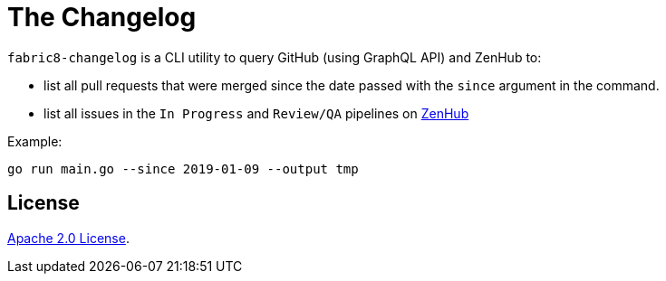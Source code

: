 = The Changelog

`fabric8-changelog` is a CLI utility to query GitHub (using GraphQL API) and ZenHub to:

- list all pull requests that were merged since the date passed with the `since` argument in the command.
- list all issues in the `In Progress` and `Review/QA` pipelines on https://app.zenhub.com/workspaces/devtools-core-5bdfeabf4b5806bc2bf11714/boards?milestones=Sprint%20160%232019-01-14&filterLogic=any&repos=96831576,139610958,85101045,151805548,152724098,144640567,96795323,110860318,58177665,153406574,155361858,160159637,165234202[ZenHub]

Example:
----
go run main.go --since 2019-01-09 --output tmp
----


== License

link:LICENSE[Apache 2.0 License].